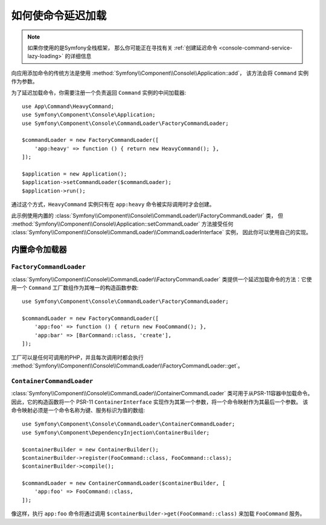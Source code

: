 如何使命令延迟加载
==================================

.. note::

    如果你使用的是Symfony全栈框架，
    那么你可能正在寻找有关 :ref:`创建延迟命令 <console-command-service-lazy-loading>` 的详细信息

向应用添加命令的传统方法是使用 :method:`Symfony\\Component\\Console\\Application::add`，
该方法会将 ``Command`` 实例作为参数。

为了延迟加载命令，你需要注册一个负责返回 ``Command`` 实例的中间加载器::

    use App\Command\HeavyCommand;
    use Symfony\Component\Console\Application;
    use Symfony\Component\Console\CommandLoader\FactoryCommandLoader;

    $commandLoader = new FactoryCommandLoader([
        'app:heavy' => function () { return new HeavyCommand(); },
    ]);

    $application = new Application();
    $application->setCommandLoader($commandLoader);
    $application->run();

通过这个方式，``HeavyCommand`` 实例只有在 ``app:heavy`` 命令被实际调用时才会创建。

此示例使用内置的 :class:`Symfony\\Component\\Console\\CommandLoader\\FactoryCommandLoader` 类，
但 :method:`Symfony\\Component\\Console\\Application::setCommandLoader` 方法接受任何
:class:`Symfony\\Component\\Console\\CommandLoader\\CommandLoaderInterface` 实例，
因此你可以使用自己的实现。

内置命令加载器
------------------------

``FactoryCommandLoader``
~~~~~~~~~~~~~~~~~~~~~~~~

:class:`Symfony\\Component\\Console\\CommandLoader\\FactoryCommandLoader`
类提供一个延迟加载命令的方法：它使用一个 ``Command`` 工厂数组作为其唯一的构造函数参数::

    use Symfony\Component\Console\CommandLoader\FactoryCommandLoader;

    $commandLoader = new FactoryCommandLoader([
        'app:foo' => function () { return new FooCommand(); },
        'app:bar' => [BarCommand::class, 'create'],
    ]);

工厂可以是任何可调用的PHP，并且每次调用时都会执行
:method:`Symfony\\Component\\Console\\CommandLoader\\FactoryCommandLoader::get`。

``ContainerCommandLoader``
~~~~~~~~~~~~~~~~~~~~~~~~~~

:class:`Symfony\\Component\\Console\\CommandLoader\\ContainerCommandLoader`
类可用于从PSR-11容器中加载命令。
因此，它的构造函数将一个 PSR-11 ``ContainerInterface`` 实现作为其第一个参数，将一个命令映射作为其最后一个参数。
该命令映射必须是一个命令名称为键、服务标识为值的数组::

    use Symfony\Component\Console\CommandLoader\ContainerCommandLoader;
    use Symfony\Component\DependencyInjection\ContainerBuilder;

    $containerBuilder = new ContainerBuilder();
    $containerBuilder->register(FooCommand::class, FooCommand::class);
    $containerBuilder->compile();

    $commandLoader = new ContainerCommandLoader($containerBuilder, [
        'app:foo' => FooCommand::class,
    ]);

像这样，执行 ``app:foo`` 命令将通过调用 ``$containerBuilder->get(FooCommand::class)``
来加载 ``FooCommand`` 服务。
